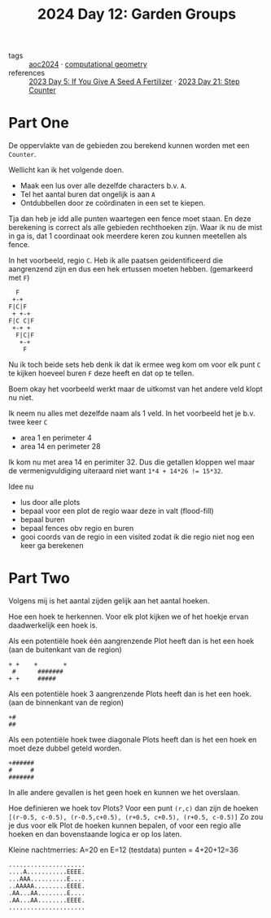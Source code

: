 :PROPERTIES:
:ID:       537206c1-5275-44e7-8df4-1627d60aa1e4
:END:
#+title: 2024 Day 12: Garden Groups
#+filetags: :python:
- tags :: [[id:212a04da-2f2f-42a8-aac3-6cc62a805688][aoc2024]] · [[id:f476dcdc-166a-497d-9118-07d15d26469d][computational geometry]]
- references :: [[id:bdace667-0f38-439d-a3b5-dcea7611b69f][2023 Day 5: If You Give A Seed A Fertilizer]] · [[id:e19d21af-f4a0-4c5c-a50d-c0f9c1471163][2023 Day 21: Step Counter]]

* Part One


De oppervlakte van de gebieden zou berekend kunnen worden met een =Counter=.

Wellicht kan ik het volgende doen.

- Maak een lus over alle dezelfde characters b.v. =A=.
- Tel het aantal buren dat ongelijk is aan =A=
- Ontdubbellen door ze coördinaten in een set te kiepen.

Tja dan heb je idd alle punten waartegen een fence moet staan.
En deze berekening is correct als alle gebieden rechthoeken zijn.
Waar ik nu de mist in ga is, dat 1 coordinaat ook meerdere keren zou kunnen meetellen als fence.

In het voorbeeld, regio ~C~. Heb ik alle paatsen geidentificeerd die aangrenzend zijn en dus een hek ertussen moeten hebben. (gemarkeerd met ~F~)

#+begin_src 
  F
 +-+
F|C|F
 + +-+
F|C C|F
 +-+ +
  F|C|F
   +-+
    F
#+end_src

Nu ik toch beide sets heb denk ik dat ik ermee weg kom om voor elk punt ~C~ te kijken hoeveel buren ~F~ deze heeft en dat op te tellen.

Boem okay het voorbeeld werkt maar de uitkomst van het andere veld klopt nu niet.

Ik neem nu alles met dezelfde naam als 1 veld.
In  het voorbeeld het je b.v. twee keer ~C~

- area 1 en perimeter 4
- area 14 en perimeter 28

Ik kom nu met area 14 en perimiter 32. Dus die getallen kloppen wel maar de vermenigvuldiging uiteraard niet want ~1*4 + 14*26 != 15*32~.

Idee nu
- lus door alle plots
- bepaal voor een plot de regio waar deze in valt (flood-fill)
- bepaal buren
- bepaal fences obv regio en buren
- gooi coords van de regio in een visited
  zodat ik die regio niet nog een keer ga berekenen


* Part Two

Volgens mij is het aantal zijden gelijk aan het aantal hoeken.

Hoe een hoek te herkennen.
Voor elk plot kijken we of het hoekje ervan daadwerkelijk een hoek is.

Als een potentiële hoek één aangrenzende Plot heeft dan is het een hoek (aan de buitenkant van de region)

#+begin_src
+ +    +       +
 #      #######
+ +     #####
#+end_src

Als een potentiële hoek 3 aangrenzende Plots heeft dan is het een hoek. (aan de binnenkant van de region)
#+begin_src
+#
##
#+end_src


Als een potentiële hoek twee diagonale Plots heeft dan is het een hoek en moet deze dubbel geteld worden.
#+begin_src
+######
#     #
#######
#+end_src

In alle andere gevallen is het geen hoek en kunnen we het overslaan.

Hoe definieren we hoek tov Plots?
Voor een punt =(r,c)= dan zijn de hoeken ~[(r-0.5, c-0.5), (r-0.5,c+0.5), (r+0.5, c+0.5), (r+0.5, c-0.5)]~
Zo zou je dus voor elk Plot de hoeken kunnen bepalen, of voor een regio alle hoeken en dan bovenstaande logica er op los laten.

Kleine nachtmerries: A=20 en E=12 (testdata) punten = 4+20+12=36

#+begin_src
.....................
....A...........EEEE.
...AAA..........E....
..AAAAA.........EEEE.
.AA...AA........E....
.AA...AA........EEEE.
.....................
#+end_src
